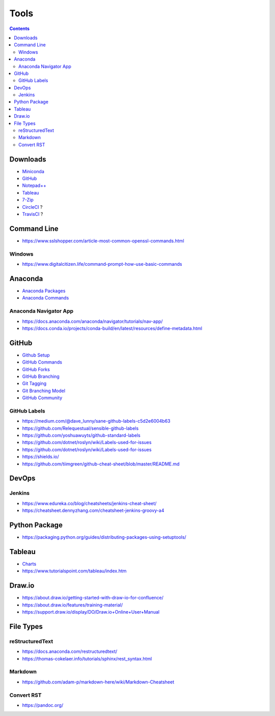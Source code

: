 =====
Tools
=====

.. contents::

Downloads
=========
* `Miniconda <https://docs.conda.io/en/latest/miniconda.html>`_
* `GitHub <https://github.com/>`__
* `Notepad++ <https://notepad-plus-plus.org/downloads/>`_
* `Tableau <https://public.tableau.com/en-us/s/>`_
* `7-Zip <https://www.7-zip.org/>`_
* `CircleCI <https://circleci.com/>`__ ?
* `TravisCI <https://travis-ci.org/>`__ ?


Command Line
============
* https://www.sslshopper.com/article-most-common-openssl-commands.html

Windows
-------
* https://www.digitalcitizen.life/command-prompt-how-use-basic-commands


Anaconda
========
* `Anaconda Packages <https://anaconda.org/>`_
* `Anaconda Commands <https://docs.conda.io/projects/conda/en/latest/user-guide/tasks/manage-environments.html>`_

Anaconda Navigator App
----------------------
* https://docs.anaconda.com/anaconda/navigator/tutorials/nav-app/
* https://docs.conda.io/projects/conda-build/en/latest/resources/define-metadata.html


GitHub
======
* `Github Setup <https://help.github.com/en/github/authenticating-to-github/connecting-to-github-with-ssh>`_
* `GitHub Commands <https://gist.github.com/hofmannsven/6814451>`_
* `GitHub Forks <https://gist.github.com/Chaser324/ce0505fbed06b947d962>`_
* `GitHub Branching <https://gist.github.com/santisbon/a1a60db1fb8eecd1beeacd986ae5d3ca>`_
* `Git Tagging <https://git-scm.com/book/en/v2/Git-Basics-Tagging>`_
* `Git Branching Model <https://nvie.com/posts/a-successful-git-branching-model/>`_
* `GitHub Community <https://help.github.com/en/github/building-a-strong-community/creating-a-default-community-health-file>`__

GitHub Labels
-------------
* https://medium.com/@dave_lunny/sane-github-labels-c5d2e6004b63

* https://github.com/Relequestual/sensible-github-labels

* https://github.com/yoshuawuyts/github-standard-labels

* https://github.com/dotnet/roslyn/wiki/Labels-used-for-issues

* https://github.com/dotnet/roslyn/wiki/Labels-used-for-issues

* https://shields.io/

* https://github.com/tiimgreen/github-cheat-sheet/blob/master/README.md


DevOps
======

Jenkins
-------
* https://www.edureka.co/blog/cheatsheets/jenkins-cheat-sheet/
* https://cheatsheet.dennyzhang.com/cheatsheet-jenkins-groovy-a4


Python Package
==============
* https://packaging.python.org/guides/distributing-packages-using-setuptools/


Tableau
=======
* `Charts <https://interworks.com/blog/ccapitula/2014/08/04/tableau-essentials-chart-types-text-table>`_
* https://www.tutorialspoint.com/tableau/index.htm


Draw.io
=======
* https://about.draw.io/getting-started-with-draw-io-for-confluence/
* https://about.draw.io/features/training-material/
* https://support.draw.io/display/DO/Draw.io+Online+User+Manual


File Types
==========

reStructuredText
----------------
* https://docs.anaconda.com/restructuredtext/ 
* https://thomas-cokelaer.info/tutorials/sphinx/rest_syntax.html

Markdown
--------
* https://github.com/adam-p/markdown-here/wiki/Markdown-Cheatsheet

Convert RST
-----------
* https://pandoc.org/
